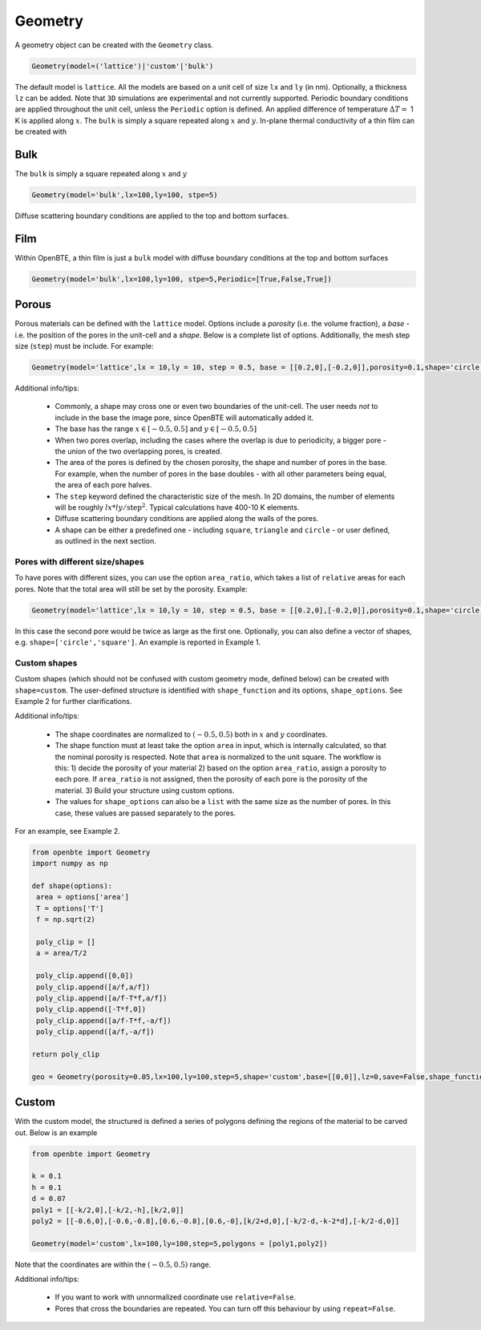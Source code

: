 Geometry 
===================================

A geometry object can be created with the ``Geometry`` class.

.. code:: python

   Geometry(model=('lattice')|'custom'|'bulk')

The default model is ``lattice``. All the models are based on a unit cell of size ``lx`` and  ``ly`` (in nm). Optionally, a thickness ``lz`` can be added. Note that ``3D`` simulations are experimental and not currently supported. Periodic boundary conditions are applied throughout the unit cell, unless the ``Periodic`` option is defined. An applied difference of temperature :math:`\Delta T =` 1 K is applied along :math:`x`. The ``bulk`` is simply a square repeated along :math:`x` and :math:`y`. In-plane thermal conductivity of a thin film can be created with

Bulk
-------------------------------------

The ``bulk`` is simply a square repeated along :math:`x` and :math:`y`

.. code:: python

   Geometry(model='bulk',lx=100,ly=100, stpe=5)

Diffuse scattering boundary conditions are applied to the top and bottom surfaces.

Film
-------------------------------------

Within OpenBTE, a thin film is just a ``bulk`` model with diffuse boundary conditions at the top and bottom surfaces

.. code:: python

   Geometry(model='bulk',lx=100,ly=100, stpe=5,Periodic=[True,False,True])


Porous
----------------------------------------

Porous materials can be defined with the ``lattice`` model. Options include a `porosity` (i.e. the volume fraction), a `base` - i.e. the position of the pores in the unit-cell and a `shape`. Below is a complete list of options. Additionally, the mesh step size (``step``) must be include. For example:

.. code:: python

   Geometry(model='lattice',lx = 10,ly = 10, step = 0.5, base = [[0.2,0],[-0.2,0]],porosity=0.1,shape='circle')


Additional info/tips:

 - Commonly, a shape may cross one or even two boundaries of the unit-cell. The user needs `not` to include in the base the image pore, since OpenBTE will automatically added it.

 - The base has the range :math:`x\in [-0.5,0.5]` and :math:`y\in [-0.5,0.5]`

 - When two pores overlap, including the cases where the overlap is due to periodicity, a bigger pore - the union of the two overlapping pores, is created.

 - The area of the pores is defined by the chosen porosity, the shape and number of pores in the base. For example, when the number of pores in the base doubles - with all other parameters being equal, the area of each pore halves.

 - The ``step`` keyword defined the characteristic size of the mesh. In 2D domains, the number of elements will be roughly :math:`lx*ly/\mathrm{step}^2`.  Typical calculations have 400-10 K elements. 
 
 - Diffuse scattering boundary conditions are applied along the walls of the pores.

 - A shape can be either a predefined one - including ``square``, ``triangle`` and ``circle`` - or user defined, as outlined in the next section.

Pores with different size/shapes
##########################################

To have pores with different sizes, you can use the option ``area_ratio``, which takes a list of ``relative`` areas for each pores. Note that the total area will still be set by the porosity. Example:

.. code:: python

   Geometry(model='lattice',lx = 10,ly = 10, step = 0.5, base = [[0.2,0],[-0.2,0]],porosity=0.1,shape='circle',area_ratio=[1,2])

In this case the second pore would be twice as large as the first one. Optionally, you can also define a vector of shapes, e.g. ``shape=['circle','square']``. An example is reported in Example 1.


Custom shapes
##########################################
 
Custom shapes (which should not be confused with custom geometry mode, defined below) can be created with ``shape=custom``. The user-defined structure is identified with ``shape_function`` and its options, ``shape_options``. See Example 2 for further clarifications.

Additional info/tips:

  - The shape coordinates are normalized to :math:`(-0.5,0.5)` both in :math:`x` and :math:`y` coordinates.
  - The shape function must at least take the option ``area`` in input, which is internally calculated, so that the nominal porosity is respected. Note that ``area`` is normalized to the unit square. The workflow is this: 1) decide the porosity of your material 2) based on the option ``area_ratio``, assign a porosity to each pore. If ``area_ratio`` is not assigned, then the porosity of each pore is the porosity of the material. 3) Build your structure using custom options.
  - The values for ``shape_options`` can also be a ``list`` with the same size as the number of pores. In this case, these values are passed separately to the pores.
    
For an example, see Example 2.


.. code:: python

   from openbte import Geometry
   import numpy as np

   def shape(options):
    area = options['area']
    T = options['T']
    f = np.sqrt(2)

    poly_clip = []
    a = area/T/2

    poly_clip.append([0,0])
    poly_clip.append([a/f,a/f])
    poly_clip.append([a/f-T*f,a/f])
    poly_clip.append([-T*f,0])
    poly_clip.append([a/f-T*f,-a/f])
    poly_clip.append([a/f,-a/f])

   return poly_clip
   
   geo = Geometry(porosity=0.05,lx=100,ly=100,step=5,shape='custom',base=[[0,0]],lz=0,save=False,shape_function=shape,shape_options={'T':0.05})



Custom
-----------------------------------------------------

With the custom model, the structured is defined a series of polygons defining the regions of the material to be carved out. Below is an example 

.. code:: python

   from openbte import Geometry

   k = 0.1
   h = 0.1
   d = 0.07
   poly1 = [[-k/2,0],[-k/2,-h],[k/2,0]]
   poly2 = [[-0.6,0],[-0.6,-0.8],[0.6,-0.8],[0.6,-0],[k/2+d,0],[-k/2-d,-k-2*d],[-k/2-d,0]]

   Geometry(model='custom',lx=100,ly=100,step=5,polygons = [poly1,poly2])

.. image:: carved.png
   :width: 500 px

Note that the coordinates are within the :math:`(-0.5,0.5)` range. 


Additional info/tips:

 - If you want to work with unnormalized coordinate use ``relative=False``. 
 
 - Pores that cross the boundaries are repeated. You can turn off this behaviour by using ``repeat=False``. 





